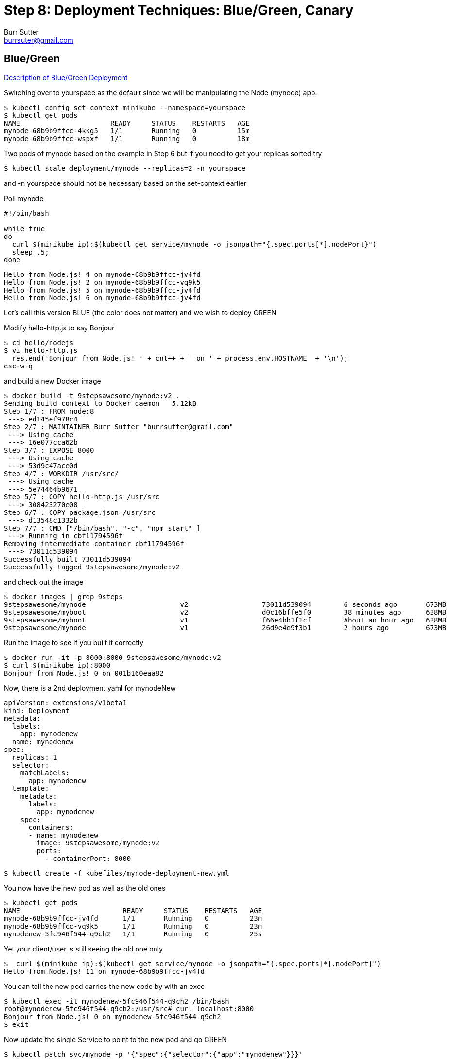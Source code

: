 = Step 8: Deployment Techniques: Blue/Green, Canary
Burr Sutter <burrsuter@gmail.com>

== Blue/Green

https://martinfowler.com/bliki/BlueGreenDeployment.html[Description of Blue/Green Deployment]

Switching over to yourspace as the default since we will be manipulating the Node (mynode) app.

----
$ kubectl config set-context minikube --namespace=yourspace
$ kubectl get pods
NAME                      READY     STATUS    RESTARTS   AGE
mynode-68b9b9ffcc-4kkg5   1/1       Running   0          15m
mynode-68b9b9ffcc-wspxf   1/1       Running   0          18m
----

Two pods of mynode based on the example in Step 6 but if you need to get your replicas sorted try
----
$ kubectl scale deployment/mynode --replicas=2 -n yourspace
----
and -n yourspace should not be necessary based on the set-context earlier


Poll mynode

[source,bash]
----
#!/bin/bash

while true
do 
  curl $(minikube ip):$(kubectl get service/mynode -o jsonpath="{.spec.ports[*].nodePort}")
  sleep .5;
done
----

----
Hello from Node.js! 4 on mynode-68b9b9ffcc-jv4fd
Hello from Node.js! 2 on mynode-68b9b9ffcc-vq9k5
Hello from Node.js! 5 on mynode-68b9b9ffcc-jv4fd
Hello from Node.js! 6 on mynode-68b9b9ffcc-jv4fd
----

Let's call this version BLUE (the color does not matter) and we wish to deploy GREEN

Modify hello-http.js to say Bonjour
----
$ cd hello/nodejs
$ vi hello-http.js
  res.end('Bonjour from Node.js! ' + cnt++ + ' on ' + process.env.HOSTNAME  + '\n');
esc-w-q  
----

and build a new Docker image

----
$ docker build -t 9stepsawesome/mynode:v2 .
Sending build context to Docker daemon   5.12kB
Step 1/7 : FROM node:8
 ---> ed145ef978c4
Step 2/7 : MAINTAINER Burr Sutter "burrsutter@gmail.com"
 ---> Using cache
 ---> 16e077cca62b
Step 3/7 : EXPOSE 8000
 ---> Using cache
 ---> 53d9c47ace0d
Step 4/7 : WORKDIR /usr/src/
 ---> Using cache
 ---> 5e74464b9671
Step 5/7 : COPY hello-http.js /usr/src
 ---> 308423270e08
Step 6/7 : COPY package.json /usr/src
 ---> d13548c1332b
Step 7/7 : CMD ["/bin/bash", "-c", "npm start" ]
 ---> Running in cbf11794596f
Removing intermediate container cbf11794596f
 ---> 73011d539094
Successfully built 73011d539094
Successfully tagged 9stepsawesome/mynode:v2
----

and check out the image

----
$ docker images | grep 9steps
9stepsawesome/mynode                       v2                  73011d539094        6 seconds ago       673MB
9stepsawesome/myboot                       v2                  d0c16bffe5f0        38 minutes ago      638MB
9stepsawesome/myboot                       v1                  f66e4bb1f1cf        About an hour ago   638MB
9stepsawesome/mynode                       v1                  26d9e4e9f3b1        2 hours ago         673MB
----

Run the image to see if you built it correctly
----
$ docker run -it -p 8000:8000 9stepsawesome/mynode:v2
$ curl $(minikube ip):8000
Bonjour from Node.js! 0 on 001b160eaa82
----

Now, there is a 2nd deployment yaml for mynodeNew
----
apiVersion: extensions/v1beta1
kind: Deployment
metadata:
  labels:
    app: mynodenew
  name: mynodenew
spec:
  replicas: 1
  selector:
    matchLabels:
      app: mynodenew
  template:
    metadata:
      labels:
        app: mynodenew
    spec:
      containers:
      - name: mynodenew
        image: 9stepsawesome/mynode:v2     
        ports:
          - containerPort: 8000
----

----
$ kubectl create -f kubefiles/mynode-deployment-new.yml
----

You now have the new pod as well as the old ones

----
$ kubectl get pods
NAME                         READY     STATUS    RESTARTS   AGE
mynode-68b9b9ffcc-jv4fd      1/1       Running   0          23m
mynode-68b9b9ffcc-vq9k5      1/1       Running   0          23m
mynodenew-5fc946f544-q9ch2   1/1       Running   0          25s
----

Yet your client/user is still seeing the old one only

----
$  curl $(minikube ip):$(kubectl get service/mynode -o jsonpath="{.spec.ports[*].nodePort}")
Hello from Node.js! 11 on mynode-68b9b9ffcc-jv4fd
----

You can tell the new pod carries the new code by with an exec

----
$ kubectl exec -it mynodenew-5fc946f544-q9ch2 /bin/bash
root@mynodenew-5fc946f544-q9ch2:/usr/src# curl localhost:8000
Bonjour from Node.js! 0 on mynodenew-5fc946f544-q9ch2
$ exit
----

Now update the single Service to point to the new pod and go GREEN

----
$ kubectl patch svc/mynode -p '{"spec":{"selector":{"app":"mynodenew"}}}'
----

You have just flipped all users to Bonjour (GREEN) and if you wish to flip back

----
$ kubectl patch svc/mynode -p '{"spec":{"selector":{"app":"mynode"}}}'
----

Note: Our deployment yaml did not have a live & ready probe, things worked out OK here because we wanted until long after mynodenew was up and running before flipping the service selector.

== Built-In Canary

https://martinfowler.com/bliki/CanaryRelease.html[Description of Canary]

There are at least two types of deployments that some folks consider "canary deployments" in Kubernetes.  The first is simply the rolling update strategy with the health check (liveness probe), if the liveness check fails, it knows to undo the deployment.

Switching back to focusing on myboot and myspace
----
$ kubectl config set-context minikube --namespace=mypace
$ kubectl get pods
kubectl get pods
NAME                      READY     STATUS        RESTARTS   AGE
myboot-859cbbfb98-4rvl8   1/1       Running       0          55m
myboot-859cbbfb98-rwgp5   1/1       Running       0          55m
----

Make sure myboot has 2 replicas
----
$ kubectl scale deployment/myboot --replicas=2
----

and let's attempt to put some bad code into production

Go into hello/springboot/MyRESTController.java and add a System.exit(1) into the /health logic
----
   @RequestMapping(method = RequestMethod.GET, value = "/health")
   public ResponseEntity<String> health() {
        System.exit(1);
        return ResponseEntity.status(HttpStatus.OK)
            .body("I am fine, thank you\n");
   }
----

Obviously this sort of thing would never pass through your robust code reviews and automated QA but let's assume it does.

Build the code
----
$ mvn clean package
----

Build the docker image for v3
----
$ docker build -t 9stepsawesome/myboot:v3 .
----

Terminal 1: Start a poller
----
$ ./poll_myboot.sh
----

Terminal 2: Watch pods
----
$ kubectl get pods -w
----

Terminal 3: Watch events
----
$ kubectl get events -w
----

Terminal 4: rollout the v3 update
----
$ kubectl set image deployment/myboot myboot=9stepsawesome/myboot:v3
----

and watch the fireworks


----
$ kubectl get pods -w
myboot-5d7fb559dd-qh6fl   0/1       Error     1         11m
myboot-859cbbfb98-rwgp5   0/1       Terminating   0         6h
myboot-859cbbfb98-rwgp5   0/1       Terminating   0         6h
myboot-5d7fb559dd-qh6fl   0/1       CrashLoopBackOff   1         11m
myboot-859cbbfb98-rwgp5   0/1       Terminating   0         6h
----

----
$ kubectl get events -w
2018-08-02 19:42:19 -0400 EDT   2018-08-02 19:42:16 -0400 EDT   2         myboot-5d7fb559dd-qh6fl.154735c94d1446ce   Pod       spec.containers{myboot}   Warning   BackOff   kubelet, minikube   Back-off restarting failed container
----

And yet your polling client, stays with the old code & old pod
----
Hello from Spring Boot! 133 on myboot-859cbbfb98-4rvl8
Hello from Spring Boot! 134 on myboot-859cbbfb98-4rvl8
----

If you watch a while, the CrashLoopBackOff will continue and the restart count will increment.

Now, go fix the MyRESTController and also change from Hello to Aloha

No more System.exit()
----
   @RequestMapping(method = RequestMethod.GET, value = "/health")
   public ResponseEntity<String> health() {        
        return ResponseEntity.status(HttpStatus.OK)
            .body("I am fine, thank you\n");
   }
----
and Aloha
----
   @RequestMapping(method = RequestMethod.GET, value = "/health")
   public ResponseEntity<String> health() {        
        return ResponseEntity.status(HttpStatus.OK)
            .body("I am fine, thank you\n");
   }
----

Save

----
$ mvn clean package

$ docker build -t 9stepsawesome/myboot:v3 
----

and now rollout the change to v3
----
$ kubectl set image deployment/myboot myboot=9stepsawesome/myboot:v3
----

== Manual Canary with multiple Deployments

Go back to v1
----
$ kubectl set image deployment/myboot myboot=9stepsawesome/myboot:v1
----

Next, we will use a 2nd Deployment like we did with Blue/Green.  

----
$ kubectl create -f kubefiles/myboot-deployment-canary.yml
----

And you can see a new pod being bonjour
----
$ kubectl get pods
----

And this is the v3 one with Aloha
----
$ kubectl exec -it mybootcanary-6ddc5d8d48-ptdjv curl localhost:8080/
----

Now we add a label to both v1 and v3 Deployments PodTemplate, causing new pods to be born
----
$ kubectl patch deployment/myboot -p '{"spec":{"template":{"metadata":{"labels":{"newstuff":"withCanary"}}}}}'
$ kubectl patch deployment/mybootcanary -p '{"spec":{"template":{"metadata":{"labels":{"newstuff":"withCanary"}}}}}'
----

Tweak the Service selector for this new label
----
$ kubectl patch service/myboot -p '{"spec":{"selector":{"newstuff":"withCanary","app": null}}}'
----

You should see approximately 30% Aloha mixed in with Hello
----
Hello from Spring Boot! 23 on myboot-d6c8464-ncpn8
Hello from Spring Boot! 22 on myboot-d6c8464-qnxd8
Aloha from Spring Boot! 83 on mybootcanary-74d99754f4-tx6pj
Hello from Spring Boot! 24 on myboot-d6c8464-ncpn8
----

You can then manipulate the percentages via the replicas associated with each deployment
20% Aloha (Canary)
----
$ kubectl scale deployment/myboot --replicas=4
$ kubectl scale deployment/mybootcanary --replicas=1
----

The challenge with this model is that you have to have the right pod count to get the right mix. If you want a 1% canary, you need 99 of the non-canary pods.

== Istio Cometh

The concept of the Canary rollout gets a lot smarter and more interesting with Istio.  You also get the concept of dark launches which allows you to push a change into the production environment, send traffic to the new pod(s) yet no responses are actual sent back to the end-user/client.

See https://bit.ly/istio-tutorial/[bit.ly/istio-tutorial]




